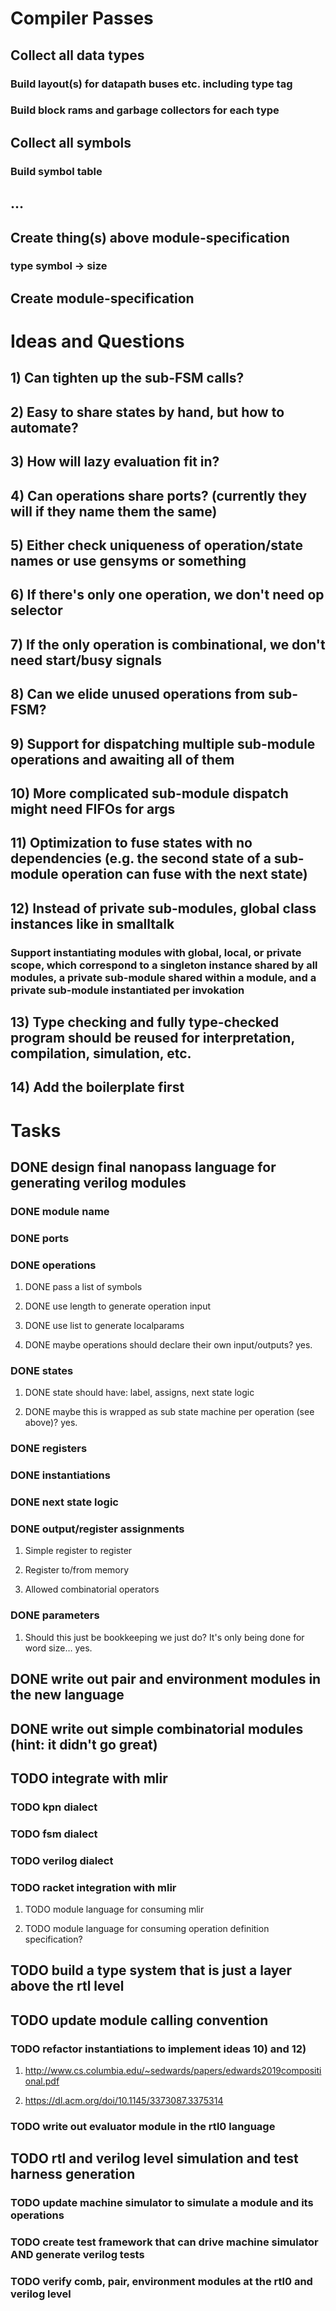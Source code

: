 * Compiler Passes
** Collect all data types
*** Build layout(s) for datapath buses etc. including type tag
*** Build block rams and garbage collectors for each type
** Collect all symbols
*** Build symbol table
** ...
** Create thing(s) above module-specification
*** type symbol -> size
** Create module-specification
* Ideas and Questions
** 1) Can tighten up the sub-FSM calls?
** 2) Easy to share states by hand, but how to automate?
** 3) How will lazy evaluation fit in?
** 4) Can operations share ports? (currently they will if they name them the same)
** 5) Either check uniqueness of operation/state names or use gensyms or something
** 6) If there's only one operation, we don't need op selector
** 7) If the only operation is combinational, we don't need start/busy signals
** 8) Can we elide unused operations from sub-FSM?
** 9) Support for dispatching multiple sub-module operations and awaiting all of them
** 10) More complicated sub-module dispatch might need FIFOs for args
** 11) Optimization to fuse states with no dependencies (e.g. the second state of a sub-module operation can fuse with the next state)
** 12) Instead of private sub-modules, global class instances like in smalltalk
*** Support instantiating modules with global, local, or private scope, which correspond to a singleton instance shared by all modules, a private sub-module shared within a module, and a private sub-module instantiated per invokation
** 13) Type checking and fully type-checked program should be reused for interpretation, compilation, simulation, etc.
** 14) Add the boilerplate first
* Tasks
** DONE design final nanopass language for generating verilog modules
*** DONE module name
*** DONE ports
*** DONE operations
**** DONE pass a list of symbols
**** DONE use length to generate operation input
**** DONE use list to generate localparams
**** DONE maybe operations should declare their own input/outputs? yes.
*** DONE states
**** DONE state should have: label, assigns, next state logic
**** DONE maybe this is wrapped as sub state machine per operation (see above)? yes.
*** DONE registers
*** DONE instantiations
*** DONE next state logic
*** DONE output/register assignments
**** Simple register to register
**** Register to/from memory
**** Allowed combinatorial operators
*** DONE parameters
**** Should this just be bookkeeping we just do? It's only being done for word size... yes.
** DONE write out pair and environment modules in the new language
** DONE write out simple combinatorial modules (hint: it didn't go great)
** TODO integrate with mlir
*** TODO kpn dialect
*** TODO fsm dialect
*** TODO verilog dialect
*** TODO racket integration with mlir
**** TODO module language for consuming mlir
**** TODO module language for consuming operation definition specification?
** TODO build a type system that is just a layer above the rtl level
** TODO update module calling convention
*** TODO refactor instantiations to implement ideas 10) and 12)
**** http://www.cs.columbia.edu/~sedwards/papers/edwards2019compositional.pdf
**** https://dl.acm.org/doi/10.1145/3373087.3375314
*** TODO write out evaluator module in the rtl0 language
** TODO rtl and verilog level simulation and test harness generation
*** TODO update machine simulator to simulate a module and its operations
*** TODO create test framework that can drive machine simulator AND generate verilog tests
*** TODO verify comb, pair, environment modules at the rtl0 and verilog level
